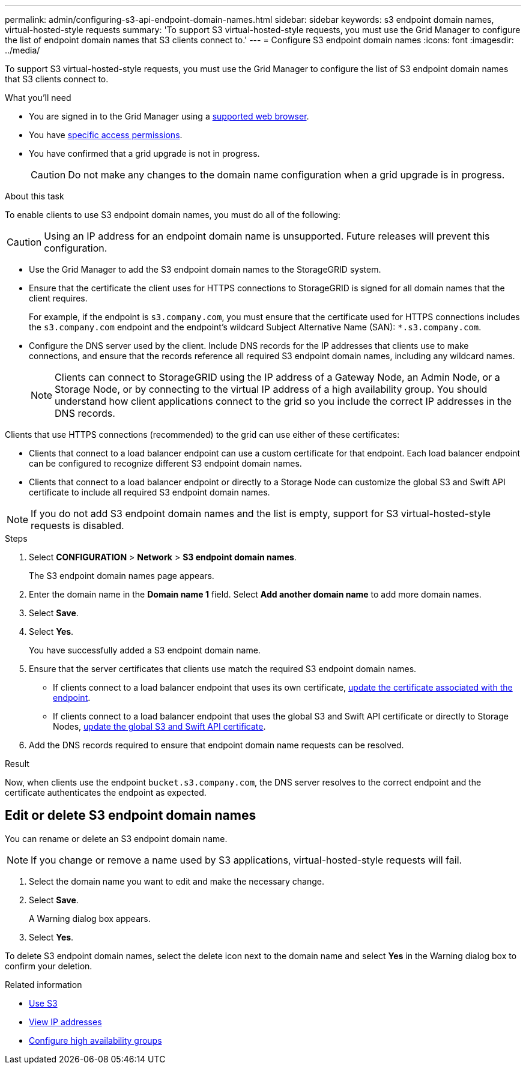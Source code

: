 ---
permalink: admin/configuring-s3-api-endpoint-domain-names.html
sidebar: sidebar
keywords: s3 endpoint domain names, virtual-hosted-style requests
summary: 'To support S3 virtual-hosted-style requests, you must use the Grid Manager to configure the list of endpoint domain names that S3 clients connect to.'
---
= Configure S3 endpoint domain names
:icons: font
:imagesdir: ../media/

[.lead]
To support S3 virtual-hosted-style requests, you must use the Grid Manager to configure the list of S3 endpoint domain names that S3 clients connect to.

.What you'll need

* You are signed in to the Grid Manager using a xref:../admin/web-browser-requirements.adoc[supported web browser].
* You have xref:../admin/admin-group-permissions.adoc[specific access permissions].
* You have confirmed that a grid upgrade is not in progress.
+
CAUTION: Do not make any changes to the domain name configuration when a grid upgrade is in progress.


.About this task

To enable clients to use S3 endpoint domain names, you must do all of the following:

CAUTION: Using an IP address for an endpoint domain name is unsupported. Future releases will prevent this configuration.

* Use the Grid Manager to add the S3 endpoint domain names to the StorageGRID system.
* Ensure that the certificate the client uses for HTTPS connections to StorageGRID is signed for all domain names that the client requires.
+
For example, if the endpoint is `s3.company.com`, you must ensure that the certificate used for HTTPS connections includes the `s3.company.com` endpoint and the endpoint's wildcard Subject Alternative Name (SAN): `*.s3.company.com`.

* Configure the DNS server used by the client. Include DNS records for the IP addresses that clients use to make connections, and ensure that the records reference all required S3 endpoint domain names, including any wildcard names.
+
NOTE: Clients can connect to StorageGRID using the IP address of a Gateway Node, an Admin Node, or a Storage Node, or by connecting to the virtual IP address of a high availability group. You should understand how client applications connect to the grid so you include the correct IP addresses in the DNS records.

Clients that use HTTPS connections (recommended) to the grid can use either of these certificates:

* Clients that connect to a load balancer endpoint can use a custom certificate for that endpoint. Each load balancer endpoint can be configured to recognize different S3 endpoint domain names.
 
* Clients that connect to a load balancer endpoint or directly to a Storage Node can customize the global S3 and Swift API certificate to include all required S3 endpoint domain names.

NOTE: If you do not add S3 endpoint domain names and the list is empty, support for S3 virtual-hosted-style requests is disabled.

.Steps

. Select *CONFIGURATION* > *Network* > *S3 endpoint domain names*.
+
The S3 endpoint domain names page appears.

. Enter the domain name in the *Domain name 1* field. Select *Add another domain name* to add more domain names.

. Select *Save*.

. Select *Yes*.
+
You have successfully added a S3 endpoint domain name. 

. Ensure that the server certificates that clients use match the required S3 endpoint domain names.
 ** If clients connect to a load balancer endpoint that uses its own certificate, xref:../admin/configuring-load-balancer-endpoints.adoc[update the certificate associated with the endpoint].
 ** If clients connect to a load balancer endpoint that uses the global S3 and Swift API certificate or directly to Storage Nodes, xref:../admin/use-s3-setup-wizard-steps.adoc[update the global S3 and Swift API certificate].
. Add the DNS records required to ensure that endpoint domain name requests can be resolved.

.Result

Now, when clients use the endpoint `bucket.s3.company.com`, the DNS server resolves to the correct endpoint and the certificate authenticates the endpoint as expected.

== Edit or delete S3 endpoint domain names
You can rename or delete an S3 endpoint domain name.

NOTE: If you change or remove a name used by S3 applications, virtual-hosted-style requests will fail.

. Select the domain name you want to edit and make the necessary change.
. Select *Save*.
+
A Warning dialog box appears.

. Select *Yes*.

To delete S3 endpoint domain names, select the delete icon next to the domain name and select *Yes* in the Warning dialog box to confirm your deletion. 

.Related information

* xref:../s3/index.adoc[Use S3]

* xref:viewing-ip-addresses.adoc[View IP addresses]

* xref:configure-high-availability-group.adoc[Configure high availability groups]